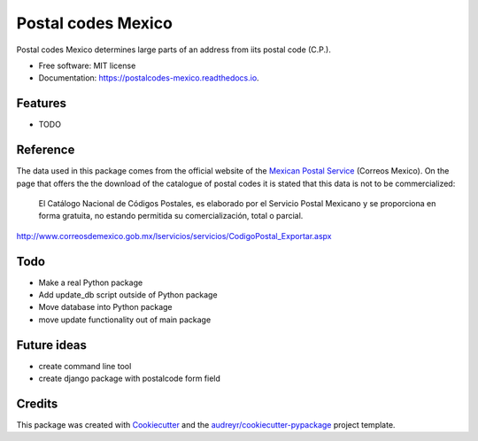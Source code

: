 ===============================
Postal codes Mexico
===============================


.. image:: https://img.shields.io/pypi/v/postalcodes_mexico.svg
        :target: https://pypi.python.org/pypi/postalcodes_mexico

.. image:: https://img.shields.io/travis/flowfx/postalcodes_mexico.svg
        :target: https://travis-ci.org/flowfx/postalcodes_mexico

.. image:: https://readthedocs.org/projects/postalcodes-mexico/badge/?version=latest
        :target: https://postalcodes-mexico.readthedocs.io/en/latest/?badge=latest
        :alt: Documentation Status

.. image:: https://pyup.io/repos/github/flowfx/postalcodes_mexico/shield.svg
     :target: https://pyup.io/repos/github/flowfx/postalcodes_mexico/
     :alt: Updates


Postal codes Mexico determines large parts of an address from iits postal code (C.P.).


* Free software: MIT license
* Documentation: https://postalcodes-mexico.readthedocs.io.


Features
--------

* TODO


Reference
---------
The data used in this package comes from the official website of the `Mexican Postal Service`_ (Correos Mexico). On the page that offers the the download of the catalogue of postal codes it is stated that this data is not to be commercialized:

    El Catálogo Nacional de Códigos Postales, es elaborado por el Servicio Postal Mexicano y se proporciona en forma gratuita, no estando permitida su comercialización, total o parcial.

http://www.correosdemexico.gob.mx/lservicios/servicios/CodigoPostal_Exportar.aspx

.. _Mexican Postal Service: http://www.correosdemexico.com.mx/Paginas/Inicio.aspx
.. _catalogue of postal codes: http://www.correosdemexico.gob.mx/lservicios/servicios/CodigoPostal_Exportar.aspx


Todo
-------
* Make a real Python package
* Add update_db script outside of Python package
* Move database into Python package
* move update functionality out of main package


Future ideas
-----------
* create command line tool
* create django package with postalcode form field


Credits
---------

This package was created with Cookiecutter_ and the `audreyr/cookiecutter-pypackage`_ project template.

.. _Cookiecutter: https://github.com/audreyr/cookiecutter
.. _`audreyr/cookiecutter-pypackage`: https://github.com/audreyr/cookiecutter-pypackage

